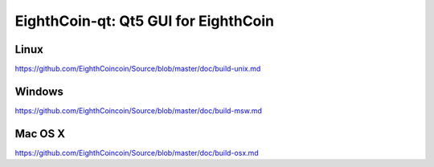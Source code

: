 EighthCoin-qt: Qt5 GUI for EighthCoin
===============================

Linux
-------
https://github.com/EighthCoincoin/Source/blob/master/doc/build-unix.md 

Windows
--------
https://github.com/EighthCoincoin/Source/blob/master/doc/build-msw.md

Mac OS X
--------
https://github.com/EighthCoincoin/Source/blob/master/doc/build-osx.md
